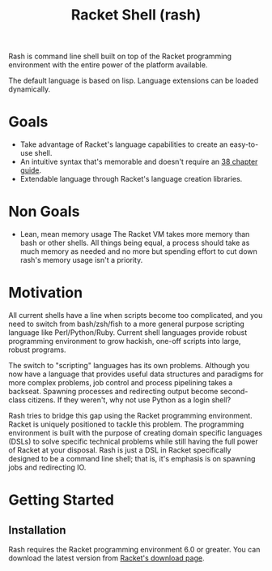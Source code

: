 #+title: Racket Shell (rash)
#+options: num:nil html-postamble:nil

Rash is command line shell built on top of the Racket programming environment with the entire power of the platform available.

The default language is based on lisp. Language extensions can be loaded dynamically.

* Goals
 - Take advantage of Racket's language capabilities to create an easy-to-use shell.
 - An intuitive syntax that's memorable and doesn't require an [[http://www.tldp.org/LDP/abs/html/][38 chapter guide]].
 - Extendable language through Racket's language creation libraries.

* Non Goals
 - Lean, mean memory usage
   The Racket VM takes more memory than bash or other shells. All things being equal, a process should take as much memory as needed and no more but spending effort to cut down rash's memory usage isn't a priority.

* Motivation
  All current shells have a line when scripts become too complicated, and you need to switch from bash/zsh/fish to a more general purpose scripting language like Perl/Python/Ruby. Current shell languages provide robust programming environment to grow hackish, one-off scripts into large, robust programs.

The switch to "scripting" languages has its own problems. Although you now have a language that provides useful data structures and paradigms for more complex problems, job control and process pipelining takes a backseat. Spawning processes and redirecting output become second-class citizens. If they weren't, why not use Python as a login shell?

Rash tries to bridge this gap using the Racket programming environment. Racket is uniquely positioned to tackle this problem. The programming environment is built with the purpose of creating domain specific languages (DSLs) to solve specific technical problems while still having the full power of Racket at your disposal. Rash is just a DSL in Racket specifically designed to be a command line shell; that is, it's emphasis is on spawning jobs and redirecting IO.

* Getting Started
** Installation
   Rash requires the Racket programming environment 6.0 or greater. You can download the latest version from [[http://download.racket-lang.org/][Racket's download page]].
